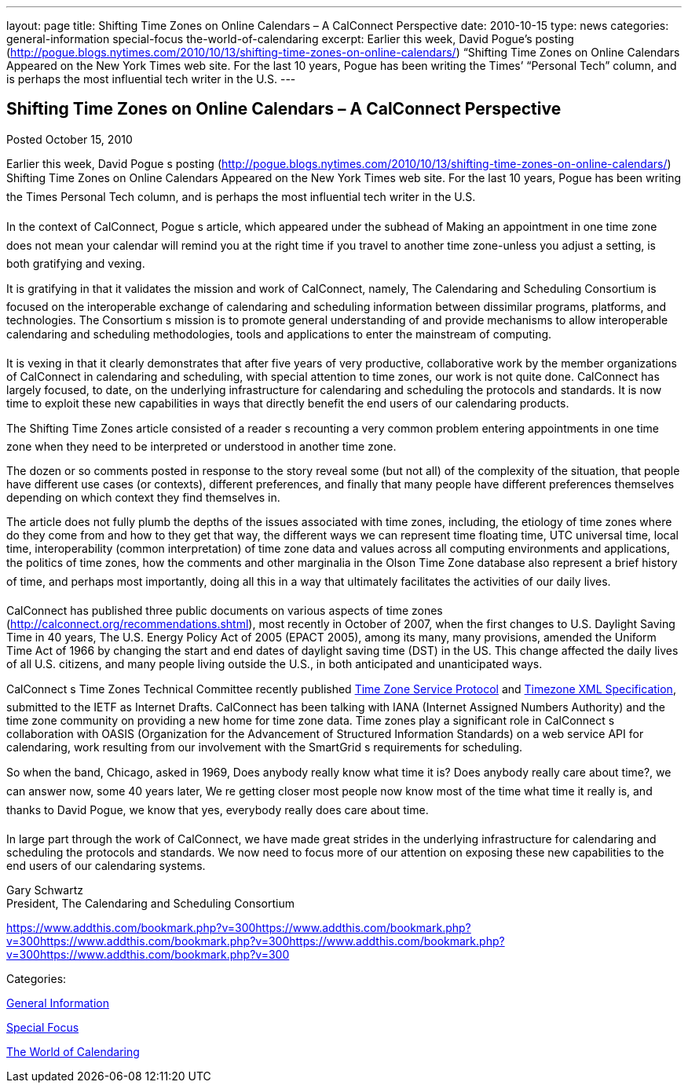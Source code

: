 ---
layout: page
title: Shifting Time Zones on Online Calendars – A CalConnect Perspective
date: 2010-10-15
type: news
categories: general-information special-focus the-world-of-calendaring
excerpt: Earlier this week, David Pogue’s posting (http://pogue.blogs.nytimes.com/2010/10/13/shifting-time-zones-on-online-calendars/) “Shifting Time Zones on Online Calendars Appeared on the New York Times web site. For the last 10 years, Pogue has been writing the Times’ “Personal Tech” column, and is perhaps the most influential tech writer in the U.S.
---

== Shifting Time Zones on Online Calendars – A CalConnect Perspective

[[node-281]]
Posted October 15, 2010 

Earlier this week, David Pogue s posting (http://pogue.blogs.nytimes.com/2010/10/13/shifting-time-zones-on-online-calendars/) Shifting Time Zones on Online Calendars Appeared on the New York Times web site. For the last 10 years, Pogue has been writing the Times  Personal Tech column, and is perhaps the most influential tech writer in the U.S.

In the context of CalConnect, Pogue s article, which appeared under the subhead of Making an appointment in one time zone does not mean your calendar will remind you at the right time if you travel to another time zone-unless you adjust a setting, is both gratifying and vexing.

It is gratifying in that it validates the mission and work of CalConnect, namely, The Calendaring and Scheduling Consortium is focused on the interoperable exchange of calendaring and scheduling information between dissimilar programs, platforms, and technologies. The Consortium s mission is to promote general understanding of and provide mechanisms to allow interoperable calendaring and scheduling methodologies, tools and applications to enter the mainstream of computing.

It is vexing in that it clearly demonstrates that after five years of very productive, collaborative work by the member organizations of CalConnect in calendaring and scheduling, with special attention to time zones, our work is not quite done. CalConnect has largely focused, to date, on the underlying infrastructure for calendaring and scheduling  the protocols and standards. It is now time to exploit these new capabilities in ways that directly benefit the end users of our calendaring products.

The Shifting Time Zones article consisted of a reader s recounting a very common problem  entering appointments in one time zone when they need to be interpreted or understood in another time zone.

The dozen or so comments posted in response to the story reveal some (but not all) of the complexity of the situation, that people have different use cases (or contexts), different preferences, and finally that many people have different preferences themselves depending on which context they find themselves in.

The article does not fully plumb the depths of the issues associated with time zones, including, the etiology of time zones  where do they come from and how to they get that way, the different ways we can represent time  floating time, UTC  universal time, local time, interoperability (common interpretation) of time zone data and values across all computing environments and applications, the politics of time zones, how the comments and other marginalia in the Olson Time Zone database also represent a brief history of time, and perhaps most importantly, doing all this in a way that ultimately facilitates the activities of our daily lives.

CalConnect has published three public documents on various aspects of time zones (http://calconnect.org/recommendations.shtml), most recently in October of 2007, when the first changes to U.S. Daylight Saving Time in 40 years, The U.S. Energy Policy Act of 2005 (EPACT 2005), among its many, many provisions, amended the Uniform Time Act of 1966 by changing the start and end dates of daylight saving time (DST) in the US. This change affected the daily lives of all U.S. citizens, and many people living outside the U.S., in both anticipated and unanticipated ways.

CalConnect s Time Zones Technical Committee recently published link://CD1007%20Timezone%20Service.shtml[Time Zone Service Protocol] and link://CD1008%20Timezone%20XML.shtml[Timezone XML Specification], submitted to the IETF as Internet Drafts. CalConnect has been talking with IANA (Internet Assigned Numbers Authority) and the time zone community on providing a new home for time zone data. Time zones play a significant role in CalConnect s collaboration with OASIS (Organization for the Advancement of Structured Information Standards) on a web service API for calendaring, work resulting from our involvement with the SmartGrid s requirements for scheduling.

So when the band, Chicago, asked in 1969, Does anybody really know what time it is? Does anybody really care about time?, we can answer now, some 40 years later, We re getting closer  most people now know most of the time what time it really is, and thanks to David Pogue, we know that yes, everybody really does care about time.

In large part through the work of CalConnect, we have made great strides in the underlying infrastructure for calendaring and scheduling  the protocols and standards. We now need to focus more of our attention on exposing these new capabilities to the end users of our calendaring systems.

Gary Schwartz +
 President, The Calendaring and Scheduling Consortium

https://www.addthis.com/bookmark.php?v=300https://www.addthis.com/bookmark.php?v=300https://www.addthis.com/bookmark.php?v=300https://www.addthis.com/bookmark.php?v=300https://www.addthis.com/bookmark.php?v=300

Categories:&nbsp;

link:/news/general-information[General Information]

link:/news/special-focus[Special Focus]

link:/news/the-world-of-calendaring[The World of Calendaring]

